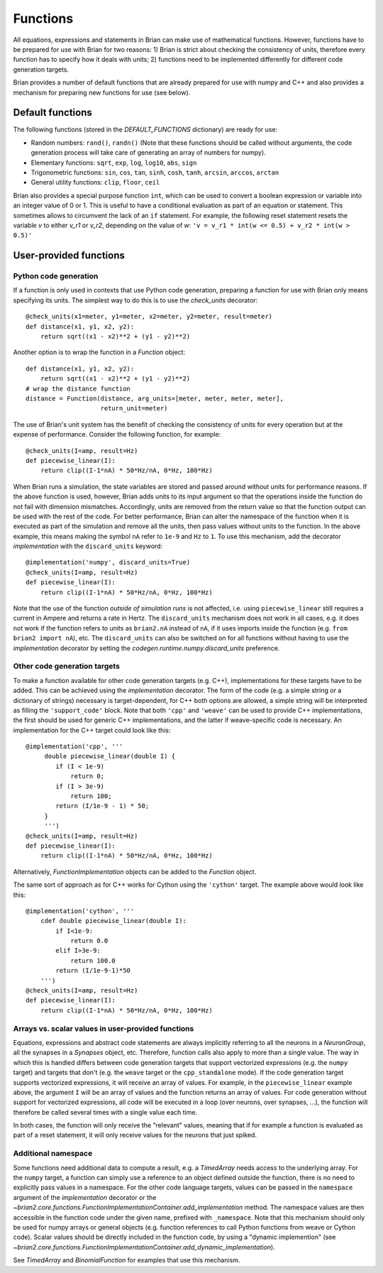 Functions
=========

All equations, expressions and statements in Brian can make use of mathematical
functions. However, functions have to be prepared for use with Brian for two
reasons: 1) Brian is strict about checking the consistency of units, therefore
every function has to specify how it deals with units; 2) functions need to
be implemented differently for different code generation targets.

Brian provides a number of default functions that are already prepared for use
with numpy and C++ and also provides a mechanism for preparing new functions
for use (see below).

Default functions
-----------------
The following functions (stored in the `DEFAULT_FUNCTIONS` dictionary) are
ready for use:

* Random numbers: ``rand()``, ``randn()`` (Note that these functions should be
  called without arguments, the code generation process will take care of
  generating an array of numbers for numpy).
* Elementary functions: ``sqrt``, ``exp``, ``log``, ``log10``, ``abs``, ``sign``
* Trigonometric functions: ``sin``, ``cos``, ``tan``, ``sinh``, ``cosh``,
  ``tanh``, ``arcsin``, ``arccos``, ``arctan``
* General utility functions: ``clip``, ``floor``, ``ceil``

Brian also provides a special purpose function ``int``, which can be used to
convert a boolean expression or variable into an integer value of 0 or 1. This
is useful to have a conditional evaluation as part of an equation or statement.
This sometimes allows to circumvent the lack of an ``if`` statement. For
example, the following reset statement resets the variable `v` to either `v_r1`
or `v_r2`, depending on the value of `w`:
``'v = v_r1 * int(w <= 0.5) + v_r2 * int(w > 0.5)'``

.. _user_functions:

User-provided functions
-----------------------

Python code generation
~~~~~~~~~~~~~~~~~~~~~~
If a function is only used in contexts that use Python code generation,
preparing a function for use with Brian only means specifying its units. The
simplest way to do this is to use the `check_units` decorator::

    @check_units(x1=meter, y1=meter, x2=meter, y2=meter, result=meter)
    def distance(x1, y1, x2, y2):
        return sqrt((x1 - x2)**2 + (y1 - y2)**2)

Another option is to wrap the function in a `Function` object::

    def distance(x1, y1, x2, y2):
        return sqrt((x1 - x2)**2 + (y1 - y2)**2)
    # wrap the distance function
    distance = Function(distance, arg_units=[meter, meter, meter, meter],
                        return_unit=meter)

The use of Brian's unit system has the benefit of checking the consistency of
units for every operation but at the expense of performance.
Consider the following function, for example::

    @check_units(I=amp, result=Hz)
    def piecewise_linear(I):
        return clip((I-1*nA) * 50*Hz/nA, 0*Hz, 100*Hz)

When Brian runs a simulation, the state variables are stored and passed around
without units for performance reasons. If the above function is used, however,
Brian adds units to its input argument so that the operations inside the
function do not fail with dimension mismatches. Accordingly, units are removed
from the return value so that the function output can be used with the rest
of the code. For better performance, Brian can alter the namespace of the
function when it is executed as part of the simulation and remove all the
units, then pass values without units to the function. In the above example,
this means making the symbol ``nA`` refer to ``1e-9`` and ``Hz`` to ``1``. To
use this mechanism, add the decorator `implementation` with the
``discard_units`` keyword::

    @implementation('numpy', discard_units=True)
    @check_units(I=amp, result=Hz)
    def piecewise_linear(I):
        return clip((I-1*nA) * 50*Hz/nA, 0*Hz, 100*Hz)

Note that the use of the function *outside of simulation runs* is not affected,
i.e. using ``piecewise_linear`` still requires a current in Ampere and returns
a rate in Hertz. The ``discard_units`` mechanism does not work in all cases,
e.g. it does not work if the function refers to units as ``brian2.nA`` instead
of ``nA``, if it uses imports inside the function (e.g.
``from brian2 import nA``), etc. The ``discard_units`` can also be switched on
for all functions without having to use the `implementation` decorator by
setting the `codegen.runtime.numpy.discard_units` preference.

Other code generation targets
~~~~~~~~~~~~~~~~~~~~~~~~~~~~~
To make a function available for other code generation targets (e.g. C++),
implementations for these targets have to be added. This can be achieved using
the `implementation` decorator. The form of the code (e.g. a simple string or
a dictionary of strings) necessary is target-dependent, for C++ both options
are allowed, a simple string will be interpreted as filling the
``'support_code'`` block. Note that both ``'cpp'`` and ``'weave'`` can be used
to provide C++ implementations, the first should be used for generic C++
implementations, and the latter if weave-specific code is necessary. An
implementation for the C++ target could look like this::

    @implementation('cpp', '''
         double piecewise_linear(double I) {
            if (I < 1e-9)
                return 0;
            if (I > 3e-9)
                return 100;
            return (I/1e-9 - 1) * 50;
         }
         ''')
    @check_units(I=amp, result=Hz)
    def piecewise_linear(I):
        return clip((I-1*nA) * 50*Hz/nA, 0*Hz, 100*Hz)

Alternatively, `FunctionImplementation` objects can be added to the `Function`
object.

The same sort of approach as for C++ works for Cython using the
``'cython'`` target. The example above would look like this::

    @implementation('cython', '''
        cdef double piecewise_linear(double I):
            if I<1e-9:
                return 0.0
            elif I>3e-9:
                return 100.0
            return (I/1e-9-1)*50
        ''')
    @check_units(I=amp, result=Hz)
    def piecewise_linear(I):
        return clip((I-1*nA) * 50*Hz/nA, 0*Hz, 100*Hz)

Arrays vs. scalar values in user-provided functions
~~~~~~~~~~~~~~~~~~~~~~~~~~~~~~~~~~~~~~~~~~~~~~~~~~~
Equations, expressions and abstract code statements are always implicitly
referring to all the neurons in a `NeuronGroup`, all the synapses in a
`Synapses` object, etc. Therefore, function calls also apply to more than a
single value. The way in which this is handled differs between code generation
targets that support vectorized expressions (e.g. the ``numpy`` target) and
targets that don't (e.g. the ``weave`` target or the ``cpp_standalone`` mode).
If the code generation target supports vectorized expressions, it will receive
an array of values. For example, in the ``piecewise_linear`` example above, the
argument ``I`` will be an array of values and the function returns an array of
values. For code generation without support for vectorized expressions, all
code will be executed in a loop (over neurons, over synapses, ...), the function
will therefore be called several times with a single value each time.

In both cases, the function will only receive the "relevant" values, meaning
that if for example a function is evaluated as part of a reset statement, it
will only receive values for the neurons that just spiked.

Additional namespace
~~~~~~~~~~~~~~~~~~~~

Some functions need additional data to compute a result, e.g. a `TimedArray`
needs access to the underlying array. For the ``numpy`` target, a function can
simply use a reference to an object defined outside the function, there is no
need to explicitly pass values in a namespace. For the other code language
targets, values can be passed in the ``namespace`` argument of the
`implementation` decorator or the
`~brian2.core.functions.FunctionImplementationContainer.add_implementation` method. The namespace
values are then accessible in the function code under the given name, prefixed
with ``_namespace``. Note that this mechanism should only be used for numpy
arrays or general objects (e.g. function references to call Python functions
from weave or Cython code). Scalar values should be directly included in the
function code, by using a "dynamic implemention" (see
`~brian2.core.functions.FunctionImplementationContainer.add_dynamic_implementation`).

See `TimedArray` and `BinomialFunction` for examples that use this mechanism.
